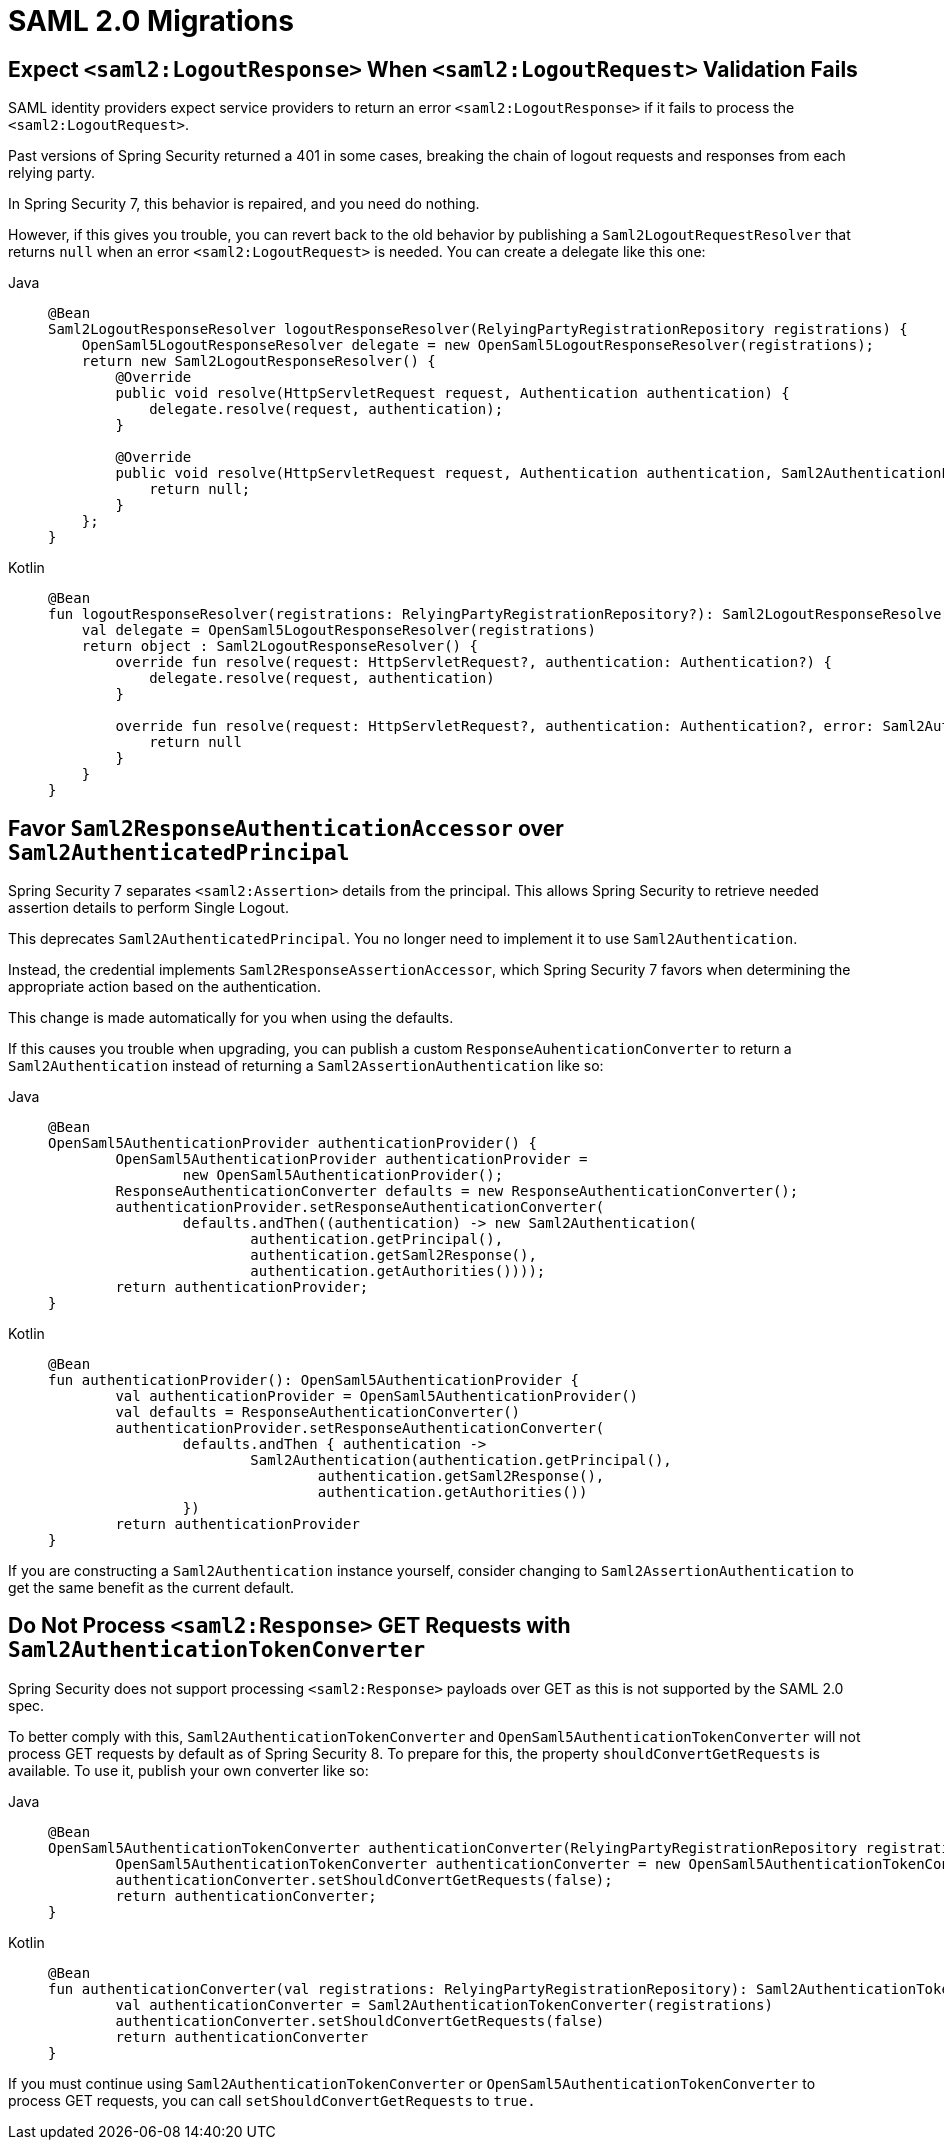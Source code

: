 = SAML 2.0 Migrations

== Expect `<saml2:LogoutResponse>` When `<saml2:LogoutRequest>` Validation Fails

SAML identity providers expect service providers to return an error `<saml2:LogoutResponse>` if it fails to process the `<saml2:LogoutRequest>`.

Past versions of Spring Security returned a 401 in some cases, breaking the chain of logout requests and responses from each relying party.

In Spring Security 7, this behavior is repaired, and you need do nothing.

However, if this gives you trouble, you can revert back to the old behavior by publishing a `Saml2LogoutRequestResolver` that returns `null` when an error `<saml2:LogoutRequest>` is needed.
You can create a delegate like this one:

[tabs]
======
Java::
+
[source,java,role="primary"]
----
@Bean
Saml2LogoutResponseResolver logoutResponseResolver(RelyingPartyRegistrationRepository registrations) {
    OpenSaml5LogoutResponseResolver delegate = new OpenSaml5LogoutResponseResolver(registrations);
    return new Saml2LogoutResponseResolver() {
        @Override
        public void resolve(HttpServletRequest request, Authentication authentication) {
            delegate.resolve(request, authentication);
        }

        @Override
        public void resolve(HttpServletRequest request, Authentication authentication, Saml2AuthenticationException error) {
            return null;
        }
    };
}
----

Kotlin::
+
[source,kotlin,role="secondary"]
----
@Bean
fun logoutResponseResolver(registrations: RelyingPartyRegistrationRepository?): Saml2LogoutResponseResolver {
    val delegate = OpenSaml5LogoutResponseResolver(registrations)
    return object : Saml2LogoutResponseResolver() {
        override fun resolve(request: HttpServletRequest?, authentication: Authentication?) {
            delegate.resolve(request, authentication)
        }

        override fun resolve(request: HttpServletRequest?, authentication: Authentication?, error: Saml2AuthenticationException?) {
            return null
        }
    }
}
----
======

== Favor `Saml2ResponseAuthenticationAccessor` over `Saml2AuthenticatedPrincipal`

Spring Security 7 separates `<saml2:Assertion>` details from the principal.
This allows Spring Security to retrieve needed assertion details to perform Single Logout.

This deprecates `Saml2AuthenticatedPrincipal`.
You no longer need to implement it to use `Saml2Authentication`.

Instead, the credential implements `Saml2ResponseAssertionAccessor`, which Spring Security 7 favors when determining the appropriate action based on the authentication.

This change is made automatically for you when using the defaults.

If this causes you trouble when upgrading, you can publish a custom `ResponseAuhenticationConverter` to return a `Saml2Authentication` instead of returning a `Saml2AssertionAuthentication` like so:

[tabs]
======
Java::
+
[source,java,role="primary"]
----
@Bean
OpenSaml5AuthenticationProvider authenticationProvider() {
	OpenSaml5AuthenticationProvider authenticationProvider =
		new OpenSaml5AuthenticationProvider();
	ResponseAuthenticationConverter defaults = new ResponseAuthenticationConverter();
	authenticationProvider.setResponseAuthenticationConverter(
		defaults.andThen((authentication) -> new Saml2Authentication(
			authentication.getPrincipal(),
			authentication.getSaml2Response(),
			authentication.getAuthorities())));
	return authenticationProvider;
}
----

Kotlin::
+
[source,kotlin,role="secondary"]
----
@Bean
fun authenticationProvider(): OpenSaml5AuthenticationProvider {
	val authenticationProvider = OpenSaml5AuthenticationProvider()
	val defaults = ResponseAuthenticationConverter()
	authenticationProvider.setResponseAuthenticationConverter(
		defaults.andThen { authentication ->
			Saml2Authentication(authentication.getPrincipal(),
				authentication.getSaml2Response(),
				authentication.getAuthorities())
		})
	return authenticationProvider
}
----
======

If you are constructing a `Saml2Authentication` instance yourself, consider changing to `Saml2AssertionAuthentication` to get the same benefit as the current default.

== Do Not Process `<saml2:Response>` GET Requests with `Saml2AuthenticationTokenConverter`

Spring Security does not support processing `<saml2:Response>` payloads over GET as this is not supported by the SAML 2.0 spec.

To better comply with this, `Saml2AuthenticationTokenConverter` and `OpenSaml5AuthenticationTokenConverter` will not process GET requests by default as of Spring Security 8.
To prepare for this, the property `shouldConvertGetRequests` is available.
To use it, publish your own converter like so:

[tabs]
======
Java::
+
[source,java,role="primary"]
----
@Bean
OpenSaml5AuthenticationTokenConverter authenticationConverter(RelyingPartyRegistrationRepository registrations) {
	OpenSaml5AuthenticationTokenConverter authenticationConverter = new OpenSaml5AuthenticationTokenConverter(registrations);
	authenticationConverter.setShouldConvertGetRequests(false);
	return authenticationConverter;
}
----

Kotlin::
+
[source,kotlin,role="secondary"]
----
@Bean
fun authenticationConverter(val registrations: RelyingPartyRegistrationRepository): Saml2AuthenticationTokenConverter {
	val authenticationConverter = Saml2AuthenticationTokenConverter(registrations)
	authenticationConverter.setShouldConvertGetRequests(false)
	return authenticationConverter
}
----
======

If you must continue using `Saml2AuthenticationTokenConverter` or `OpenSaml5AuthenticationTokenConverter` to process GET requests, you can call `setShouldConvertGetRequests` to `true.`
